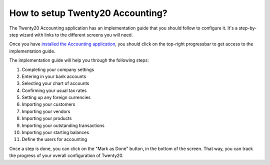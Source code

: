 =============================
How to setup Twenty20 Accounting?
=============================

The Twenty20 Accounting application has an implementation guide that you
should follow to configure it. It's a step-by-step wizard with links to
the different screens you will need.

Once you have `installed the Accounting
application <https://www.Twenty20.com/apps/modules/online/account_accountant/>`__,
you should click on the top-right progressbar to get access to the
implementation guide.

.. image:: ./media/setup01.png
   :align: center

The implementation guide will help you through the following steps:

1.  Completing your company settings
2.  Entering in your bank accounts
3.  Selecting your chart of accounts
4.  Confirming your usual tax rates
5.  Setting up any foreign currencies
6.  Importing your customers
7.  Importing your vendors
8.  Importing your products
9.  Importing your outstanding transactions
10. Importing your starting balances
11. Define the users for accounting

.. image:: ./media/setup02.png
   :align: center

Once a step is done, you can click on the "Mark as Done" button, in the
bottom of the screen. That way, you can track the progress of your
overall configuration of Twenty20.
